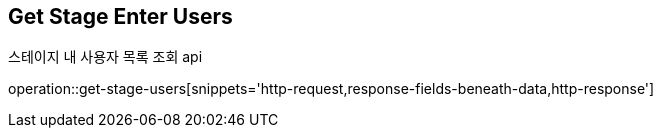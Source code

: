 == *Get Stage Enter Users*
스테이지 내 사용자 목록 조회 api

operation::get-stage-users[snippets='http-request,response-fields-beneath-data,http-response']